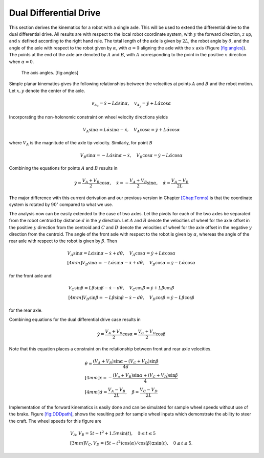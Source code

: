 Dual Differential Drive
-----------------------

This section derives the kinematics for a robot with a single axle. This
will be used to extend the differential drive to the dual differential
drive. All results are with respect to the local robot coordinate
system, with :math:`y` the forward direction, :math:`z` up, and
:math:`x` defined according to the right hand rule. The total length of
the axle is given by :math:`2L`, the robot angle by :math:`\theta`, and
the angle of the axle with respect to the robot given by :math:`\alpha`,
with :math:`\alpha=0` aligning the axle with the :math:`x` axis
(Figure `[fig:angles] <#fig:angles>`__). The points at the end of the
axle are denoted by :math:`A` and :math:`B`, with :math:`A`
corresponding to the point in the positive :math:`x` direction when
:math:`\alpha=0`.

.. raw:: latex

   \centering

.. figure:: motion/angle_labels
   :alt: The axis angles. [fig:angles]

   The axis angles. [fig:angles]

Simple planar kinematics gives the following relationships between the
velocities at points :math:`A` and :math:`B` and the robot motion. Let
:math:`x,y` denote the center of the axle.

.. math::

   v_{A_x} = \dot{x}-L\dot{\alpha}\sin\alpha, \quad
   v_{A_y} = \dot{y}+L\dot{\alpha}\cos\alpha

Incorporating the non-holonomic constraint on wheel velocity directions
yields

.. math::

   V_A\sin\alpha = L\dot{\alpha}\sin\alpha-\dot{x}, \quad 
   V_A\cos\alpha = \dot{y}+L\dot{\alpha}\cos\alpha

where :math:`V_A` is the magnitude of the axle tip velocity. Similarly,
for point :math:`B`

.. math::

   V_B\sin\alpha = -L\dot{\alpha}\sin\alpha-\dot{x}, \quad
   V_B\cos\alpha = \dot{y}-L\dot{\alpha}\cos\alpha

Combining the equations for points :math:`A` and :math:`B` results in

.. math::

   \dot{y} = \frac{V_A+V_B}{2}\cos\alpha, \quad
   \dot{x} = -\frac{V_A+V_B}{2}\sin\alpha, \quad
   \dot{\alpha} = \frac{V_A-V_B}{2L}

The major difference with this current derivation and our previous
version in Chapter \ `[Chap:Terms] <#Chap:Terms>`__ is that the
coordinate system is rotated by :math:`90^\circ` compared to what we
use.

The analysis now can be easily extended to the case of two axles. Let
the pivots for each of the two axles be separated from the robot
centroid by distance :math:`d` in the :math:`y` direction. Let :math:`A`
and :math:`B` denote the velocities of wheel for the axle offset in the
positive :math:`y` direction from the centroid and :math:`C` and
:math:`D` denote the velocities of wheel for the axle offset in the
negative :math:`y` direction from the centroid. The angle of the front
axle with respect to the robot is given by :math:`\alpha`, whereas the
angle of the rear axle with respect to the robot is given by
:math:`\beta`. Then

.. math::

   \begin{array}{l} V_A\sin\alpha = L\dot{\alpha}\sin\alpha-\dot{x}+d\dot{\theta}, \quad
   V_A\cos\alpha = \dot{y}+L\dot{\alpha}\cos\alpha \\[4mm]
   V_B\sin\alpha = -L\dot{\alpha}\sin\alpha-\dot{x}+d\dot{\theta}, \quad
   V_B\cos\alpha = \dot{y}-L\dot{\alpha}\cos\alpha \end{array}

for the front axle and

.. math::

   \begin{array}{l}  V_C\sin\beta = L\dot{\beta}\sin\beta-\dot{x}-d\dot{\theta}, \quad
   V_C\cos\beta = \dot{y}+L\dot{\beta}\cos\beta \\[4mm]
   V_D\sin\beta = -L\dot{\beta}\sin\beta-\dot{x}-d\dot{\theta}, \quad
   V_D\cos\beta = \dot{y}-L\dot{\beta}\cos\beta\end{array}

for the rear axle.

Combining equations for the dual differential drive case results in

.. math:: \dot{y} = \frac{V_A+V_B}{2}\cos\alpha=\frac{V_C+V_D}{2}\cos\beta

Note that this equation places a constraint on the relationship between
front and rear axle velocities.

.. math::

   \begin{array}{l}
   \displaystyle \dot{\theta} = \frac{(V_A+V_B)\sin\alpha-(V_C+V_D)\sin\beta}{4d}\\[4mm]
   \displaystyle \dot{x} = -\frac{(V_a+V_B)\sin\alpha+(V_C+V_D)\sin\beta}{4}\\[4mm]
   \displaystyle \dot{\alpha} = \frac{V_A-V_B}{2L}, \quad
   \dot{\beta} = \frac{V_C-V_D}{2L}\end{array}

Implementation of the forward kinematics is easily done and can be
simulated for sample wheel speeds without use of the brake.
Figure \ `[fig:DDDpath] <#fig:DDDpath>`__, shows the resulting path for
sample wheel inputs which demonstrate the ability to steer the craft.
The wheel speeds for this figure are

.. math::

   \begin{array}{l}
   V_A, V_B =  5t - t^2 + 1.5 \mp \sin(t), \quad 0 \leq t \leq 5 \\[3mm]
   V_C, V_D = (5t - t^2)\cos(\alpha)/\cos(\beta) \pm \sin(t) ,   \quad 0 \leq t \leq 5 .
   \end{array}

.. raw:: latex

   \centering

.. figure:: motion/DDDpath1.png
   :alt: Path for the DDD system demonstrating the ability to steer and
   control the vehicle with free axle pivots. [fig:DDDpath]

   Path for the DDD system demonstrating the ability to steer and
   control the vehicle with free axle pivots. [fig:DDDpath]

.. _subsec:fouraxle:
